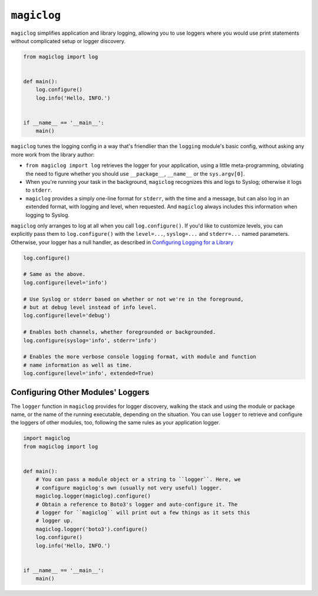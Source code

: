 ============
``magiclog``
============

.. image:: https://travis-ci.org/drcloud/magiclog.svg?branch=master
    :target: https://travis-ci.org/drcloud/magiclog
.. image:: https://img.shields.io/pypi/v/magiclog.svg
    :target: https://pypi.python.org/pypi/magiclog
.. image:: https://img.shields.io/pypi/dd/magiclog.svg
    :target: https://pypi.python.org/pypi/magiclog

``magiclog`` simplifies application and library logging, allowing you to use
loggers where you would use print statements without complicated setup or
logger discovery.

.. code:: python

    from magiclog import log


    def main():
        log.configure()
        log.info('Hello, INFO.')


    if __name__ == '__main__':
        main()

``magiclog`` tunes the logging config in a way that's friendlier than the
``logging`` module's basic config, without asking any more work from the
library author:

* ``from magiclog import log`` retrieves the logger for your application, using
  a little meta-programming, obviating the need to figure whether you should
  use ``__package__``, ``__name__`` or the ``sys.argv[0]``.

* When you're running your task in the background, ``magiclog`` recognizes
  this and logs to Syslog; otherwise it logs to ``stderr``.

* ``magiclog`` provides a simply one-line format for ``stderr``, with the time
  and a message, but can also log in an extended format, with logging and
  level, when requested. And ``magiclog`` always includes this information when
  logging to Syslog.

``magiclog`` only arranges to log at all when you call ``log.configure()``.
If you'd like to customize levels, you can explicitly pass them to
``log.configure()`` with the ``level=...``, ``syslog=...`` and ``stderr=...``
named parameters. Otherwise, your logger has a null handler, as described in
`Configuring Logging for a Library`_

.. _`Configuring Logging for a Library`: https://docs.python.org/2/howto/logging.html#configuring-logging-for-a-library

.. code:: python

    log.configure()

    # Same as the above.
    log.configure(level='info')

    # Use Syslog or stderr based on whether or not we're in the foreground,
    # but at debug level instead of info level.
    log.configure(level='debug')

    # Enables both channels, whether foregrounded or backgrounded.
    log.configure(syslog='info', stderr='info')

    # Enables the more verbose console logging format, with module and function
    # name information as well as time.
    log.configure(level='info', extended=True)


----------------------------------
Configuring Other Modules' Loggers
----------------------------------

The ``logger`` function in ``magiclog`` provides for logger discovery, walking
the stack and using the module or package name, or the name of the running
executable, depending on the situation. You can use ``logger`` to retrieve and
configure the loggers of other modules, too, following the same rules as your
application logger.

.. code:: python

    import magiclog
    from magiclog import log


    def main():
        # You can pass a module object or a string to ``logger``. Here, we
        # configure magiclog's own (usually not very useful) logger.
        magiclog.logger(magiclog).configure()
        # Obtain a reference to Boto3's logger and auto-configure it. The
        # logger for ``magiclog`` will print out a few things as it sets this
        # logger up.
        magiclog.logger('boto3').configure()
        log.configure()
        log.info('Hello, INFO.')


    if __name__ == '__main__':
        main()
